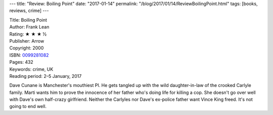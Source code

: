 ---
title: "Review: Boiling Point"
date: "2017-01-14"
permalink: "/blog/2017/01/14/ReviewBoilingPoint.html"
tags: [books, reviews, crime]
---



.. image:: https://images-na.ssl-images-amazon.com/images/P/0099281082.01.MZZZZZZZ.jpg
    :alt: Boiling Point
    :target: https://www.amazon.com/dp/0099281082/?tag=georgvreill-20
    :class: right-float

| Title: Boiling Point
| Author: Frank Lean
| Rating: ★ ★ ★ ½
| Publisher: Arrow
| Copyright: 2000
| ISBN: `0099281082 <https://www.amazon.com/dp/0099281082/?tag=georgvreill-20>`_
| Pages: 432
| Keywords: crime, UK
| Reading period: 2–5 January, 2017

Dave Cunane is Manchester's mouthiest PI.
He gets tangled up with the wild daughter-in-law of the crooked Carlyle family.
Marti wants him to prove the innocence of her father who's doing life for killing a cop.
She doesn't go over well with Dave's own half-crazy girlfriend.
Neither the Carlyles nor Dave's ex-police father want Vince King freed.
It's not going to end well.

.. _permalink:
    /blog/2017/01/14/ReviewBoilingPoint.html
